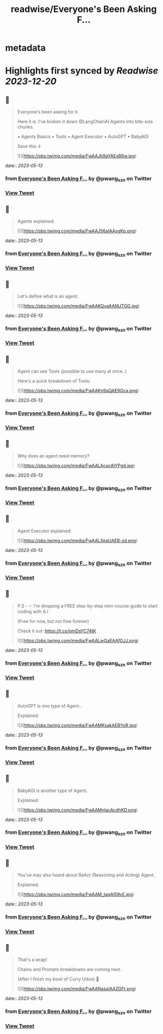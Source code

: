 :PROPERTIES:
:title: readwise/Everyone's Been Asking F...
:END:


* metadata
:PROPERTIES:
:author: [[pwang_szn on Twitter]]
:full-title: "Everyone's Been Asking F..."
:category: [[tweets]]
:url: https://twitter.com/pwang_szn/status/1657324830478446592
:image-url: https://pbs.twimg.com/profile_images/1588988070870786048/JzgCE23L.jpg
:END:

* Highlights first synced by [[Readwise]] [[2023-12-20]]
** 📌
#+BEGIN_QUOTE
Everyone's been asking for it.

Here it is. I've broken it down @LangChainAI Agents into bite-size chunks.

• Agents Basics
• Tools
• Agent Executor
• AutoGPT
• BabyAGI

Save this ↓ 

![](https://pbs.twimg.com/media/FwAAJb9aYAEsB6w.jpg) 
#+END_QUOTE
    date:: [[2023-05-13]]
*** from _Everyone's Been Asking F..._ by @pwang_szn on Twitter
*** [[https://twitter.com/pwang_szn/status/1657324830478446592][View Tweet]]
** 📌
#+BEGIN_QUOTE
Agents explained: 

![](https://pbs.twimg.com/media/FwAAJ56aIAAsgKp.png) 
#+END_QUOTE
    date:: [[2023-05-13]]
*** from _Everyone's Been Asking F..._ by @pwang_szn on Twitter
*** [[https://twitter.com/pwang_szn/status/1657324837642317824][View Tweet]]
** 📌
#+BEGIN_QUOTE
Let's define what is an agent: 

![](https://pbs.twimg.com/media/FwAAKQvaAAMJTGG.jpg) 
#+END_QUOTE
    date:: [[2023-05-13]]
*** from _Everyone's Been Asking F..._ by @pwang_szn on Twitter
*** [[https://twitter.com/pwang_szn/status/1657324843644387330][View Tweet]]
** 📌
#+BEGIN_QUOTE
Agent can use Tools (possible to use many at once..)

Here's a quick breakdown of Tools: 

![](https://pbs.twimg.com/media/FwAAKn9aQAE9Gca.png) 
#+END_QUOTE
    date:: [[2023-05-13]]
*** from _Everyone's Been Asking F..._ by @pwang_szn on Twitter
*** [[https://twitter.com/pwang_szn/status/1657324850304946179][View Tweet]]
** 📌
#+BEGIN_QUOTE
Why does an agent need memory? 

![](https://pbs.twimg.com/media/FwAALAcacAIYPgd.jpg) 
#+END_QUOTE
    date:: [[2023-05-13]]
*** from _Everyone's Been Asking F..._ by @pwang_szn on Twitter
*** [[https://twitter.com/pwang_szn/status/1657324856445390848][View Tweet]]
** 📌
#+BEGIN_QUOTE
Agent Executor explained: 

![](https://pbs.twimg.com/media/FwAALXeaUAEB-zd.png) 
#+END_QUOTE
    date:: [[2023-05-13]]
*** from _Everyone's Been Asking F..._ by @pwang_szn on Twitter
*** [[https://twitter.com/pwang_szn/status/1657324863059787776][View Tweet]]
** 📌
#+BEGIN_QUOTE
P.S - ✨ I'm dropping a FREE step-by-step mini-course guide to start coding with A.I

(Free for now, but not free forever)

Check it out: https://t.co/pmDsYC74tK 

![](https://pbs.twimg.com/media/FwAALwGaEAAfGJJ.png) 
#+END_QUOTE
    date:: [[2023-05-13]]
*** from _Everyone's Been Asking F..._ by @pwang_szn on Twitter
*** [[https://twitter.com/pwang_szn/status/1657324869930074113][View Tweet]]
** 📌
#+BEGIN_QUOTE
AutoGPT is one type of Agent..

Explained: 

![](https://pbs.twimg.com/media/FwAAMKsakAEBYoR.jpg) 
#+END_QUOTE
    date:: [[2023-05-13]]
*** from _Everyone's Been Asking F..._ by @pwang_szn on Twitter
*** [[https://twitter.com/pwang_szn/status/1657324877651779584][View Tweet]]
** 📌
#+BEGIN_QUOTE
BabyAGI is another type of Agent..

Explained: 

![](https://pbs.twimg.com/media/FwAAMnIacAcdhKD.png) 
#+END_QUOTE
    date:: [[2023-05-13]]
*** from _Everyone's Been Asking F..._ by @pwang_szn on Twitter
*** [[https://twitter.com/pwang_szn/status/1657324884417208322][View Tweet]]
** 📌
#+BEGIN_QUOTE
You've may also heard about ReAct (Reasoning and Acting) Agent..

Explained: 

![](https://pbs.twimg.com/media/FwAAM_tagAI59vE.jpg) 
#+END_QUOTE
    date:: [[2023-05-13]]
*** from _Everyone's Been Asking F..._ by @pwang_szn on Twitter
*** [[https://twitter.com/pwang_szn/status/1657324891329404928][View Tweet]]
** 📌
#+BEGIN_QUOTE
That's a wrap!

 Chains and Prompts breakdowns are coming next.

(After I finish my bowl of Curry Udon) 👀 

![](https://pbs.twimg.com/media/FwAANasaIAAZGFt.png) 
#+END_QUOTE
    date:: [[2023-05-13]]
*** from _Everyone's Been Asking F..._ by @pwang_szn on Twitter
*** [[https://twitter.com/pwang_szn/status/1657324899466375168][View Tweet]]